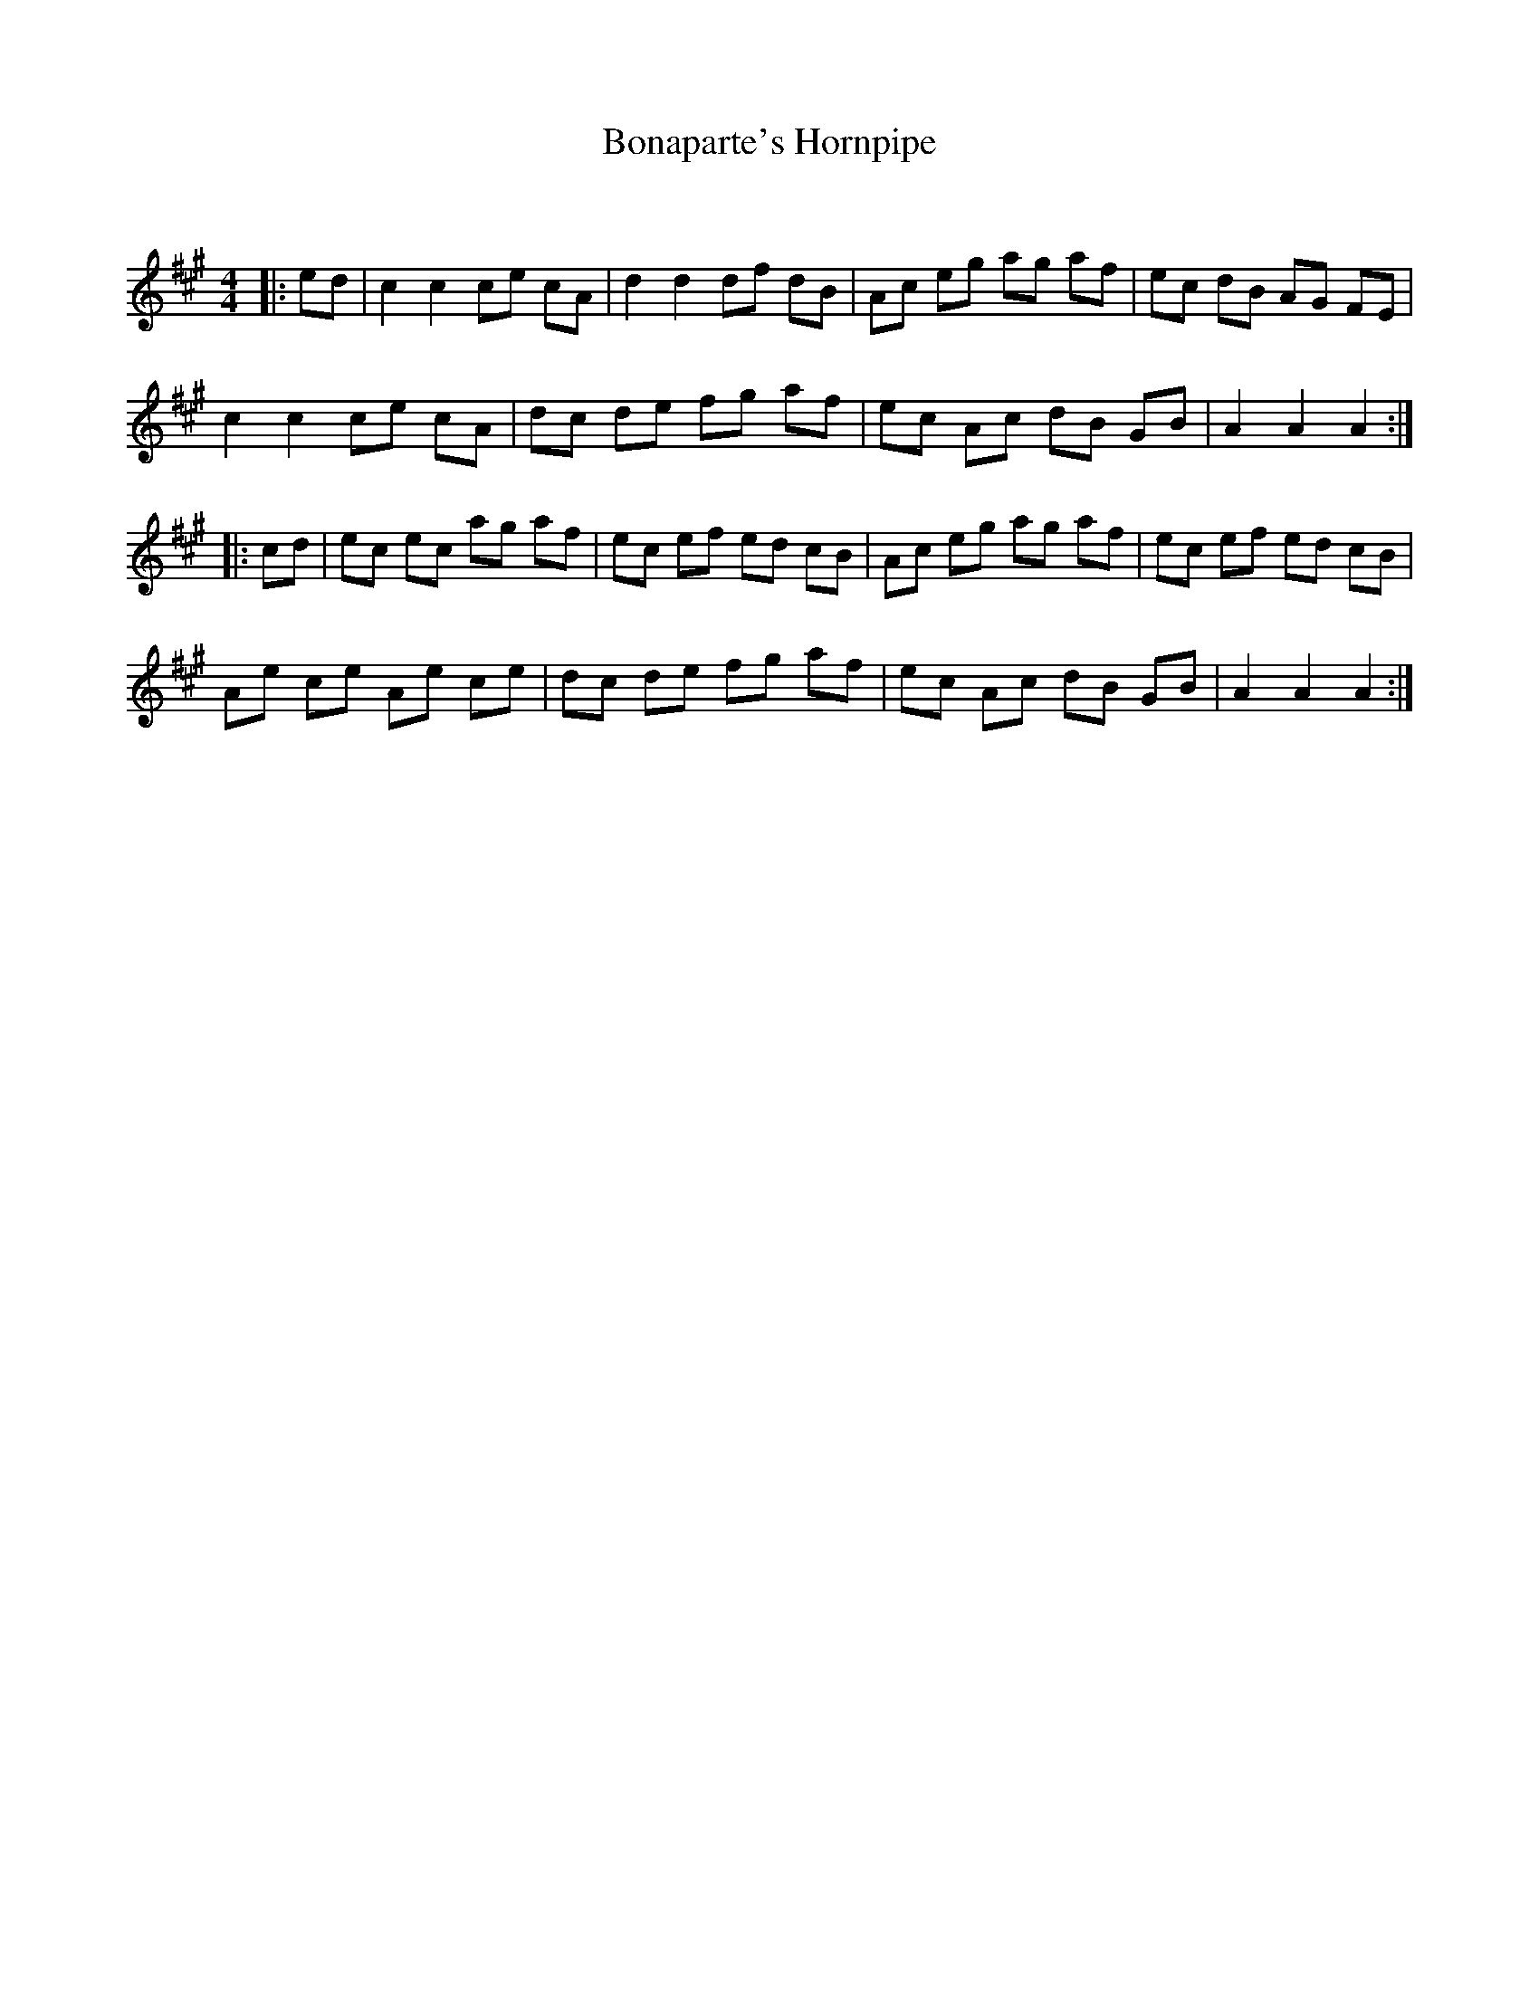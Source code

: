 X:1
T: Bonaparte's Hornpipe
C:
R:Reel
Q: 232
K:A
M:4/4
L:1/8
|:ed|c2c2 ce cA|d2d2 df dB|Ac eg ag af|ec dB AG FE|
c2c2 ce cA|dc de fg af|ec Ac dB GB|A2A2 A2:|
|:cd|ec ec ag af|ec ef ed cB|Ac eg ag af|ec ef ed cB|
Ae ce Ae ce|dc de fg af|ec Ac dB GB|A2A2 A2:|
